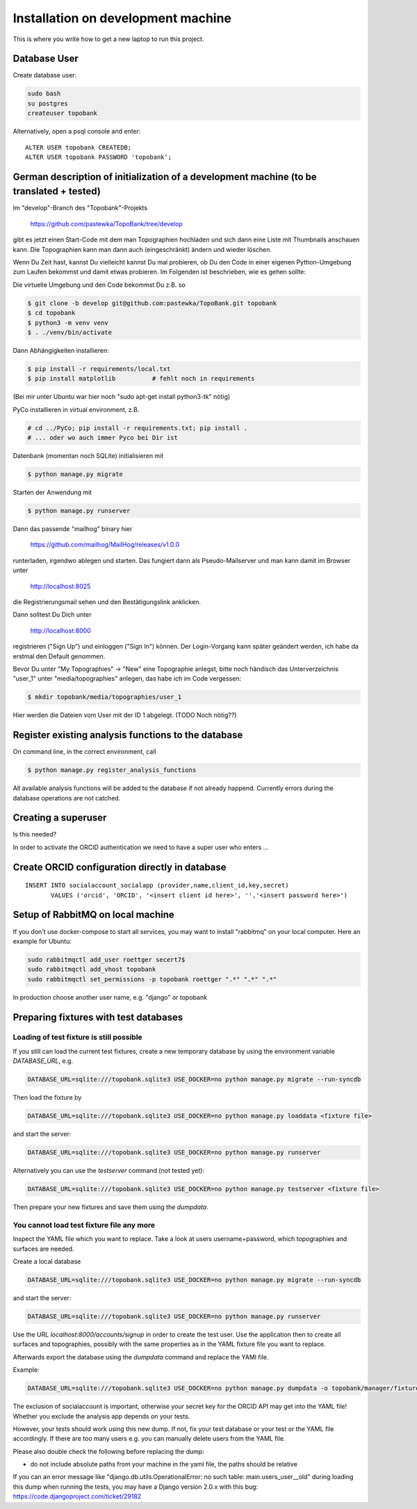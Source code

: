
.. role:: bash(code)
   :language: bash

Installation on development machine
===================================

.. todo:: So far this section only contains some notes and is far from complete.

This is where you write how to get a new laptop to run this project.

Database User
-------------

Create database user:

.. code:: bash

    sudo bash
    su postgres
    createuser topobank

Alternatively, open a psql console and enter::

    ALTER USER topobank CREATEDB;
    ALTER USER topobank PASSWORD 'topobank';


German description of initialization of a development machine (to be translated + tested)
-----------------------------------------------------------------------------------------

Im "develop"-Branch des "Topobank"-Projekts

 https://github.com/pastewka/TopoBank/tree/develop

gibt es jetzt einen Start-Code mit dem man Topographien hochladen und sich dann eine Liste mit Thumbnails anschauen kann. Die Topographien kann man dann auch (eingeschränkt) ändern und wieder löschen.

Wenn Du Zeit hast, kannst Du vielleicht kannst Du mal probieren, ob Du den Code in einer eigenen Python-Umgebung zum Laufen bekommst und damit etwas probieren. Im Folgenden ist beschrieben, wie es gehen sollte:

Die virtuelle Umgebung und den Code bekommst Du z.B. so

.. code:: bash

    $ git clone -b develop git@github.com:pastewka/TopoBank.git topobank
    $ cd topobank
    $ python3 -m venv venv
    $ . ./venv/bin/activate

Dann Abhängigkeiten installieren:

.. code:: bash

    $ pip install -r requirements/local.txt
    $ pip install matplotlib          # fehlt noch in requirements

(Bei mir unter Ubuntu war hier noch "sudo apt-get install python3-tk" nötig)

PyCo installieren in virtual environment, z.B.

.. code:: bash

     # cd ../PyCo; pip install -r requirements.txt; pip install .
     # ... oder wo auch immer Pyco bei Dir ist

Datenbank (momentan noch SQLite) initialisieren mit

.. code:: bash

     $ python manage.py migrate

Starten der Anwendung mit

.. code:: bash

    $ python manage.py runserver

Dann das passende "mailhog" binary hier

    https://github.com/mailhog/MailHog/releases/v1.0.0

runterladen, irgendwo ablegen und starten. Das fungiert dann als Pseudo-Mailserver und man kann damit im Browser unter

    http://localhost:8025

die Registrierungsmail sehen und den Bestätigungslink anklicken.

Dann solltest Du Dich unter

    http://localhost:8000

registrieren ("Sign Up") und einloggen ("Sign In") können. Der Login-Vorgang kann später geändert werden, ich habe da erstmal den Default genommen.

Bevor Du unter "My Topographies" -> "New" eine Topographie anlegst, bitte noch händisch das Unterverzeichnis "user_1" unter "media/topographies" anlegen, das habe ich im Code vergessen:

.. code:: bash

    $ mkdir topobank/media/topographies/user_1

Hier werden die Dateien vom User mit der ID 1 abgelegt.
(TODO Noch nötig??)

Register existing analysis functions to the database
----------------------------------------------------

On command line, in the correct environment, call

.. code:: bash

    $ python manage.py register_analysis_functions

All available analysis functions will be added to the database if
not already happend. Currently errors during the database operations are not catched.

Creating a superuser
--------------------

Is this needed?

In order to activate the ORCID authentication we need to have a super user who enters ...


Create ORCID configuration directly in database
-----------------------------------------------

::

     INSERT INTO socialaccount_socialapp (provider,name,client_id,key,secret)
            VALUES ('orcid', 'ORCID', '<insert client id here>', '','<insert password here>')

Setup of RabbitMQ on local machine
----------------------------------

If you don't use docker-compose to start all services, you may want to install "rabbitmq" on
your local computer. Here an example for Ubuntu:

.. code:: bash

    sudo rabbitmqctl add_user roettger secert7$
    sudo rabbitmqctl add_vhost topobank
    sudo rabbitmqctl set_permissions -p topobank roettger ".*" ".*" ".*"

In production choose another user name, e.g. "django" or topobank

.. todo:: Probably running in a docker container is much easier, to be tested.

Preparing fixtures with test databases
--------------------------------------

Loading of test fixture is still possible
.........................................

If you still can load the current test fixtures, create a new temporary database
by using the environment variable `DATABASE_URL`, e.g.

.. code:: bash

    DATABASE_URL=sqlite:///topobank.sqlite3 USE_DOCKER=no python manage.py migrate --run-syncdb

Then load the fixture by

.. code:: bash

    DATABASE_URL=sqlite:///topobank.sqlite3 USE_DOCKER=no python manage.py loaddata <fixture file>

and start the server:

.. code:: bash

    DATABASE_URL=sqlite:///topobank.sqlite3 USE_DOCKER=no python manage.py runserver

Alternatively you can use the `testserver` command (not tested yet):

.. code:: bash

    DATABASE_URL=sqlite:///topobank.sqlite3 USE_DOCKER=no python manage.py testserver <fixture file>

Then prepare your new fixtures and save them using the `dumpdata`.

You cannot load test fixture file any more
..........................................


Inspect the YAML file which you want to replace. Take a look at users username+password,
which topographies and surfaces are needed.

Create a local database

.. code:: bash

    DATABASE_URL=sqlite:///topobank.sqlite3 USE_DOCKER=no python manage.py migrate --run-syncdb


and start the server:

.. code:: bash

    DATABASE_URL=sqlite:///topobank.sqlite3 USE_DOCKER=no python manage.py runserver

Use the URL `localhost:8000/accounts/signup` in order to create the test user.
Use the application then to create all surfaces and topographies, possibly with the same
properties as in the YAML fixture file you want to replace.

Afterwards export the database using the `dumpdata` command and replace the YAMl file.

Example:

.. code:: bash

    DATABASE_URL=sqlite:///topobank.sqlite3 USE_DOCKER=no python manage.py dumpdata -o topobank/manager/fixtures/two_topographies.yaml --indent 2 -e socialaccount -e auth

The exclusion of socialaccount is important, otherwise your secret key for the ORCID API may get into the YAML file!
Whether you exclude the analysis app depends on your tests.

However, your tests should work using this new dump. If not,
fix your test database or your test or the YAML file accordingly.
If there are too many users e.g. you can manually delete users from the YAML file.

Please also double check the following before replacing the dump:

- do not include absolute paths from your machine in the yaml file,
  the paths should be relative

If you can an error message like "django.db.utils.OperationalError: no such table: main.users_user__old"
during loading this dump when running the tests, you may have a Django version 2.0.x with this bug:
https://code.djangoproject.com/ticket/29182
